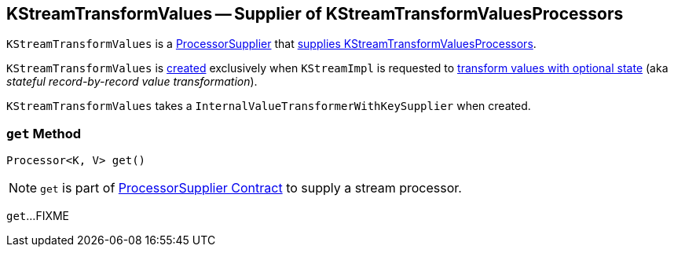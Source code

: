 == [[KStreamTransformValues]] KStreamTransformValues -- Supplier of KStreamTransformValuesProcessors

`KStreamTransformValues` is a link:kafka-streams-ProcessorSupplier.adoc[ProcessorSupplier] that <<get, supplies KStreamTransformValuesProcessors>>.

`KStreamTransformValues` is <<creating-instance, created>> exclusively when `KStreamImpl` is requested to link:kafka-streams-internals-KStreamImpl.adoc#transformValues[transform values with optional state] (aka _stateful record-by-record value transformation_).

[[creating-instance]]
[[valueTransformerSupplier]]
`KStreamTransformValues` takes a `InternalValueTransformerWithKeySupplier` when created.

=== [[get]] `get` Method

[source, java]
----
Processor<K, V> get()
----

NOTE: `get` is part of link:kafka-streams-ProcessorSupplier.adoc#get[ProcessorSupplier Contract] to supply a stream processor.

`get`...FIXME
